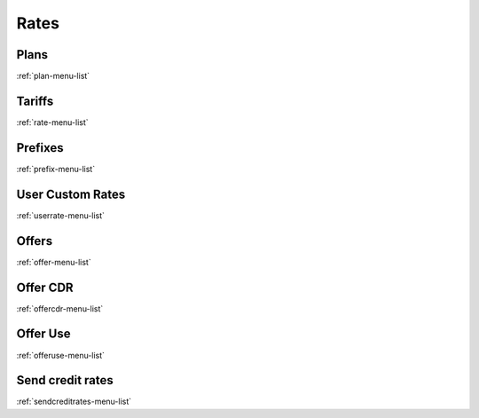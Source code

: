 *****
Rates
*****


Plans
*****
:ref:`plan-menu-list`


Tariffs
*******
:ref:`rate-menu-list`


Prefixes
********
:ref:`prefix-menu-list`


User Custom Rates
*****************
:ref:`userrate-menu-list`


Offers
******
:ref:`offer-menu-list`


Offer CDR
*********
:ref:`offercdr-menu-list`


Offer Use
*********
:ref:`offeruse-menu-list`


Send credit rates
*****************
:ref:`sendcreditrates-menu-list`


